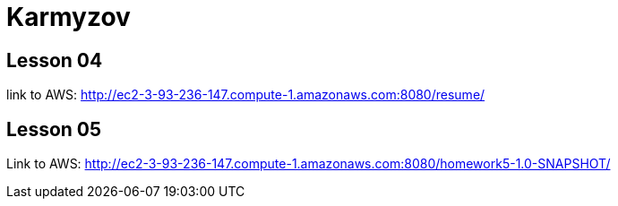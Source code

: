 = Karmyzov

== Lesson 04
link to AWS: http://ec2-3-93-236-147.compute-1.amazonaws.com:8080/resume/

== Lesson 05
Link to AWS: http://ec2-3-93-236-147.compute-1.amazonaws.com:8080/homework5-1.0-SNAPSHOT/